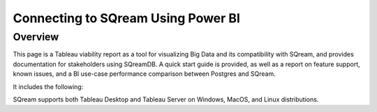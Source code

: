 .. _connect_to_power_bi:

*************************
Connecting to SQream Using Power BI
*************************

Overview
=====================

This page is a Tableau viability report as a tool for visualizing Big Data and its compatibility with SQream, and provides documentation for stakeholders using SQreamDB. A quick start guide is provided, as well as a report on feature support, known issues, and a BI use-case performance comparison between Postgres and SQream.

It includes the following:



SQream supports both Tableau Desktop and Tableau Server on Windows, MacOS, and Linux distributions.

.. contents:: In this topic:
   :local:

